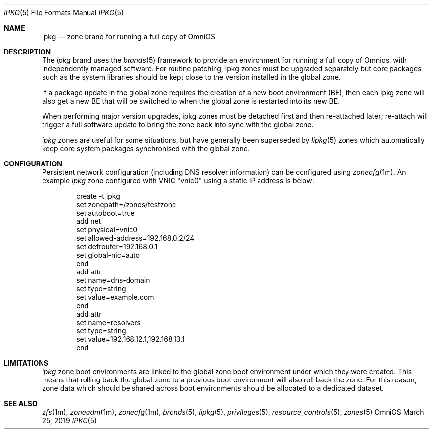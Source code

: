 .\"
.\" This file and its contents are supplied under the terms of the
.\" Common Development and Distribution License ("CDDL"), version 1.0.
.\" You may only use this file in accordance with the terms of version
.\" 1.0 of the CDDL.
.\"
.\" A full copy of the text of the CDDL should have accompanied this
.\" source.  A copy of the CDDL is also available via the Internet at
.\" http://www.illumos.org/license/CDDL.
.\"
.\" Copyright 2019 OmniOS Community Edition (OmniOSce) Association.
.\"
.Dd March 25, 2019
.Dt IPKG 5
.Os OmniOS
.Sh NAME
.Nm ipkg
.Nd zone brand for running a full copy of OmniOS
.Sh DESCRIPTION
The
.Em ipkg
brand
uses the
.Xr brands 5
framework to provide an environment for running a full copy of Omnios, with
independently managed software.
For routine patching, ipkg zones must be upgraded separately but core packages
such as the system libraries should be kept close to the version installed in
the global zone.
.Pp
If a package update in the global zone requires the creation of a new boot
environment (BE), then each ipkg zone will also get a new BE that will be
switched to when the global zone is restarted into its new BE.
.Pp
When performing major version upgrades, ipkg zones must be detached first and
then re-attached later; re-attach will trigger a full software update to bring
the zone back into sync with the global zone.
.Pp
.Em ipkg
zones are useful for some situations, but have generally been superseded by
.Xr lipkg 5
zones which automatically keep core system packages synchronised with the
global zone.
.Sh CONFIGURATION
Persistent network configuration (including DNS resolver information) can be
configured using
.Xr zonecfg 1m .
An example
.Em ipkg
zone configured with VNIC "vnic0" using a static IP address is below:
.sp
.Bd -literal -offset indent
create -t ipkg
set zonepath=/zones/testzone
set autoboot=true
add net
    set physical=vnic0
    set allowed-address=192.168.0.2/24
    set defrouter=192.168.0.1
    set global-nic=auto
end
add attr
    set name=dns-domain
    set type=string
    set value=example.com
end
add attr
    set name=resolvers
    set type=string
    set value=192.168.12.1,192.168.13.1
end
.Ed
.sp
.Sh LIMITATIONS
.Em ipkg
zone boot environments are linked to the global zone boot environment under
which they were created.
This means that rolling back the global zone to a previous boot environment
will also roll back the zone.
For this reason, zone data which should be shared across boot environments
should be allocated to a dedicated dataset.
.Sh SEE ALSO
.Xr zfs 1m ,
.Xr zoneadm 1m ,
.Xr zonecfg 1m ,
.Xr brands 5 ,
.Xr lipkg 5 ,
.Xr privileges 5 ,
.Xr resource_controls 5 ,
.Xr zones 5
